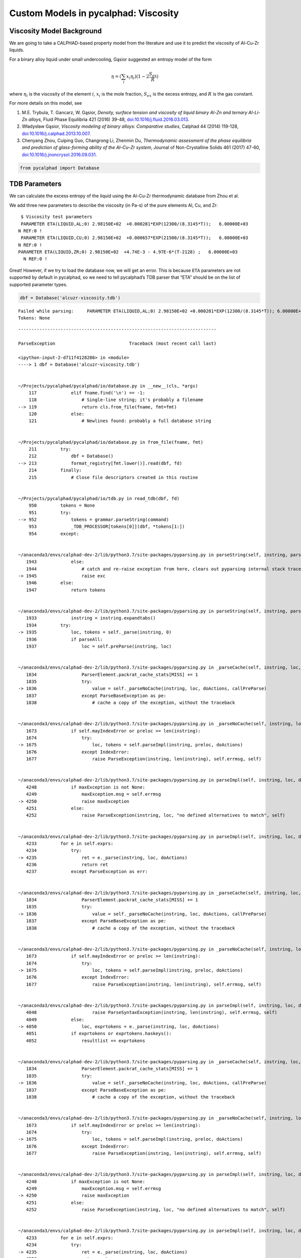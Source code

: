 
Custom Models in pycalphad: Viscosity
=====================================

Viscosity Model Background
--------------------------

We are going to take a CALPHAD-based property model from the literature
and use it to predict the viscosity of Al-Cu-Zr liquids.

For a binary alloy liquid under small undercooling, Gąsior suggested an
entropy model of the form

.. math:: \eta = (\sum_i x_i \eta_i ) (1 - 2\frac{S_{ex}}{R})

where :math:`\eta_i` is the viscosity of the element :math:`i`,
:math:`x_i` is the mole fraction, :math:`S_{ex}` is the excess entropy,
and :math:`R` is the gas constant.

For more details on this model, see

1. M.E. Trybula, T. Gancarz, W. Gąsior, *Density, surface tension and
   viscosity of liquid binary Al-Zn and ternary Al-Li-Zn alloys*, Fluid
   Phase Equilibria 421 (2016) 39-48,
   `doi:10.1016/j.fluid.2016.03.013 <http://dx.doi.org/10.1016/j.fluid.2016.03.013>`__.

2. Władysław Gąsior, *Viscosity modeling of binary alloys: Comparative
   studies*, Calphad 44 (2014) 119-128,
   `doi:10.1016/j.calphad.2013.10.007 <http://dx.doi.org/10.1016/j.calphad.2013.10.007>`__.

3. Chenyang Zhou, Cuiping Guo, Changrong Li, Zhenmin Du, *Thermodynamic
   assessment of the phase equilibria and prediction of glass-forming
   ability of the Al–Cu–Zr system*, Journal of Non-Crystalline Solids
   461 (2017) 47-60,
   `doi:10.1016/j.jnoncrysol.2016.09.031 <https://doi.org/10.1016/j.jnoncrysol.2016.09.031>`__.

.. code:: ipython3

    from pycalphad import Database

TDB Parameters
--------------

We can calculate the excess entropy of the liquid using the Al-Cu-Zr
thermodynamic database from Zhou et al.

We add three new parameters to describe the viscosity (in Pa-s) of the
pure elements Al, Cu, and Zr:

::

      $ Viscosity test parameters
      PARAMETER ETA(LIQUID,AL;0) 2.98150E+02  +0.000281*EXP(12300/(8.3145*T));   6.00000E+03   
     N REF:0 !
      PARAMETER ETA(LIQUID,CU;0) 2.98150E+02  +0.000657*EXP(21500/(8.3145*T));   6.00000E+03   
     N REF:0 !
     PARAMETER ETA(LIQUID,ZR;0) 2.98150E+02  +4.74E-3 - 4.97E-6*(T-2128) ;   6.00000E+03   
       N REF:0 !

Great! However, if we try to load the database now, we will get an
error. This is because ``ETA`` parameters are not supported by default
in pycalphad, so we need to tell pycalphad’s TDB parser that “ETA”
should be on the list of supported parameter types.

.. code:: ipython3

    dbf = Database('alcuzr-viscosity.tdb')


.. parsed-literal::

    Failed while parsing:     PARAMETER ETA(LIQUID,AL;0) 2.98150E+02 +0.000281*EXP(12300/(8.3145*T)); 6.00000E+03 N REF:0 
    Tokens: None


::


    ---------------------------------------------------------------------------

    ParseException                            Traceback (most recent call last)

    <ipython-input-2-d711f4128286> in <module>
    ----> 1 dbf = Database('alcuzr-viscosity.tdb')
    

    ~/Projects/pycalphad/pycalphad/io/database.py in __new__(cls, *args)
        117             elif fname.find('\n') == -1:
        118                 # Single-line string; it's probably a filename
    --> 119                 return cls.from_file(fname, fmt=fmt)
        120             else:
        121                 # Newlines found: probably a full database string


    ~/Projects/pycalphad/pycalphad/io/database.py in from_file(fname, fmt)
        211         try:
        212             dbf = Database()
    --> 213             format_registry[fmt.lower()].read(dbf, fd)
        214         finally:
        215             # Close file descriptors created in this routine


    ~/Projects/pycalphad/pycalphad/io/tdb.py in read_tdb(dbf, fd)
        950         tokens = None
        951         try:
    --> 952             tokens = grammar.parseString(command)
        953             _TDB_PROCESSOR[tokens[0]](dbf, *tokens[1:])
        954         except:


    ~/anaconda3/envs/calphad-dev-2/lib/python3.7/site-packages/pyparsing.py in parseString(self, instring, parseAll)
       1943             else:
       1944                 # catch and re-raise exception from here, clears out pyparsing internal stack trace
    -> 1945                 raise exc
       1946         else:
       1947             return tokens


    ~/anaconda3/envs/calphad-dev-2/lib/python3.7/site-packages/pyparsing.py in parseString(self, instring, parseAll)
       1933             instring = instring.expandtabs()
       1934         try:
    -> 1935             loc, tokens = self._parse(instring, 0)
       1936             if parseAll:
       1937                 loc = self.preParse(instring, loc)


    ~/anaconda3/envs/calphad-dev-2/lib/python3.7/site-packages/pyparsing.py in _parseCache(self, instring, loc, doActions, callPreParse)
       1834                 ParserElement.packrat_cache_stats[MISS] += 1
       1835                 try:
    -> 1836                     value = self._parseNoCache(instring, loc, doActions, callPreParse)
       1837                 except ParseBaseException as pe:
       1838                     # cache a copy of the exception, without the traceback


    ~/anaconda3/envs/calphad-dev-2/lib/python3.7/site-packages/pyparsing.py in _parseNoCache(self, instring, loc, doActions, callPreParse)
       1673             if self.mayIndexError or preloc >= len(instring):
       1674                 try:
    -> 1675                     loc, tokens = self.parseImpl(instring, preloc, doActions)
       1676                 except IndexError:
       1677                     raise ParseException(instring, len(instring), self.errmsg, self)


    ~/anaconda3/envs/calphad-dev-2/lib/python3.7/site-packages/pyparsing.py in parseImpl(self, instring, loc, doActions)
       4248             if maxException is not None:
       4249                 maxException.msg = self.errmsg
    -> 4250                 raise maxException
       4251             else:
       4252                 raise ParseException(instring, loc, "no defined alternatives to match", self)


    ~/anaconda3/envs/calphad-dev-2/lib/python3.7/site-packages/pyparsing.py in parseImpl(self, instring, loc, doActions)
       4233         for e in self.exprs:
       4234             try:
    -> 4235                 ret = e._parse(instring, loc, doActions)
       4236                 return ret
       4237             except ParseException as err:


    ~/anaconda3/envs/calphad-dev-2/lib/python3.7/site-packages/pyparsing.py in _parseCache(self, instring, loc, doActions, callPreParse)
       1834                 ParserElement.packrat_cache_stats[MISS] += 1
       1835                 try:
    -> 1836                     value = self._parseNoCache(instring, loc, doActions, callPreParse)
       1837                 except ParseBaseException as pe:
       1838                     # cache a copy of the exception, without the traceback


    ~/anaconda3/envs/calphad-dev-2/lib/python3.7/site-packages/pyparsing.py in _parseNoCache(self, instring, loc, doActions, callPreParse)
       1673             if self.mayIndexError or preloc >= len(instring):
       1674                 try:
    -> 1675                     loc, tokens = self.parseImpl(instring, preloc, doActions)
       1676                 except IndexError:
       1677                     raise ParseException(instring, len(instring), self.errmsg, self)


    ~/anaconda3/envs/calphad-dev-2/lib/python3.7/site-packages/pyparsing.py in parseImpl(self, instring, loc, doActions)
       4048                     raise ParseSyntaxException(instring, len(instring), self.errmsg, self)
       4049             else:
    -> 4050                 loc, exprtokens = e._parse(instring, loc, doActions)
       4051             if exprtokens or exprtokens.haskeys():
       4052                 resultlist += exprtokens


    ~/anaconda3/envs/calphad-dev-2/lib/python3.7/site-packages/pyparsing.py in _parseCache(self, instring, loc, doActions, callPreParse)
       1834                 ParserElement.packrat_cache_stats[MISS] += 1
       1835                 try:
    -> 1836                     value = self._parseNoCache(instring, loc, doActions, callPreParse)
       1837                 except ParseBaseException as pe:
       1838                     # cache a copy of the exception, without the traceback


    ~/anaconda3/envs/calphad-dev-2/lib/python3.7/site-packages/pyparsing.py in _parseNoCache(self, instring, loc, doActions, callPreParse)
       1673             if self.mayIndexError or preloc >= len(instring):
       1674                 try:
    -> 1675                     loc, tokens = self.parseImpl(instring, preloc, doActions)
       1676                 except IndexError:
       1677                     raise ParseException(instring, len(instring), self.errmsg, self)


    ~/anaconda3/envs/calphad-dev-2/lib/python3.7/site-packages/pyparsing.py in parseImpl(self, instring, loc, doActions)
       4248             if maxException is not None:
       4249                 maxException.msg = self.errmsg
    -> 4250                 raise maxException
       4251             else:
       4252                 raise ParseException(instring, loc, "no defined alternatives to match", self)


    ~/anaconda3/envs/calphad-dev-2/lib/python3.7/site-packages/pyparsing.py in parseImpl(self, instring, loc, doActions)
       4233         for e in self.exprs:
       4234             try:
    -> 4235                 ret = e._parse(instring, loc, doActions)
       4236                 return ret
       4237             except ParseException as err:


    ~/anaconda3/envs/calphad-dev-2/lib/python3.7/site-packages/pyparsing.py in _parseCache(self, instring, loc, doActions, callPreParse)
       1834                 ParserElement.packrat_cache_stats[MISS] += 1
       1835                 try:
    -> 1836                     value = self._parseNoCache(instring, loc, doActions, callPreParse)
       1837                 except ParseBaseException as pe:
       1838                     # cache a copy of the exception, without the traceback


    ~/anaconda3/envs/calphad-dev-2/lib/python3.7/site-packages/pyparsing.py in _parseNoCache(self, instring, loc, doActions, callPreParse)
       1677                     raise ParseException(instring, len(instring), self.errmsg, self)
       1678             else:
    -> 1679                 loc, tokens = self.parseImpl(instring, preloc, doActions)
       1680 
       1681         tokens = self.postParse(instring, loc, tokens)


    ~/Projects/pycalphad/pycalphad/io/tdb.py in parseImpl(self, instring, loc, doActions)
        186         except ValueError:
        187             pass
    --> 188         raise ParseException(instring, loc, self.errmsg, self)
        189 
        190 def _tdb_grammar(): #pylint: disable=R0914


    ParseException: Expected {{"ELEMENT" W:(ABCD...) W:(ABCD...) Re:('[-+]?([0-9]+\\.(?!([0-9]|[eE])))|([0-9]*\\.?[0-9]+([eE][-+]?[0-9]+)?)') Re:('[-+]?([0-9]+\\.(?!([0-9]|[eE])))|([0-9]*\\.?[0-9]+([eE][-+]?[0-9]+)?)') Re:('[-+]?([0-9]+\\.(?!([0-9]|[eE])))|([0-9]*\\.?[0-9]+([eE][-+]?[0-9]+)?)') LineEnd} | {"SPECIES" W:(ABCD...) [Suppress:("%")] Group:({{W:(ABCD...) [Re:('[-+]?([0-9]+\\.(?!([0-9]|[eE])))|([0-9]*\\.?[0-9]+([eE][-+]?[0-9]+)?)')]}}...) [{Suppress:("/") W:(+-01...)}] LineEnd} | {"TYPE_DEFINITION" Suppress:(<SP><TAB><CR><LF>) !W:( !) SkipTo:(LineEnd)} | {"FUNCTION" W:(ABCD...) {{Re:('[-+]?([0-9]+\\.(?!([0-9]|[eE])))|([0-9]*\\.?[0-9]+([eE][-+]?[0-9]+)?)') | [","]...} {{SkipTo:(";") Suppress:(";") [Suppress:(",")]... [Re:('[-+]?([0-9]+\\.(?!([0-9]|[eE])))|([0-9]*\\.?[0-9]+([eE][-+]?[0-9]+)?)')] Suppress:({W:(YNyn) | <SP><TAB><CR><LF>})}}...}} | {"ASSESSED_SYSTEMS" SkipTo:(LineEnd)} | {"DEFINE_SYSTEM_DEFAULT" SkipTo:(LineEnd)} | {"DEFAULT_COMMAND" SkipTo:(LineEnd)} | {"DATABASE_INFO" SkipTo:(LineEnd)} | {"VERSION_DATE" SkipTo:(LineEnd)} | {"REFERENCE_FILE" SkipTo:(LineEnd)} | {"ADD_REFERENCES" SkipTo:(LineEnd)} | {"LIST_OF_REFERENCES" SkipTo:(LineEnd)} | {"TEMPERATURE_LIMITS" SkipTo:(LineEnd)} | {"PHASE" W:(ABCD...) Suppress:(<SP><TAB><CR><LF>) !W:( !) Suppress:(<SP><TAB><CR><LF>) Suppress:(W:(0123...)) Group:({Re:('[-+]?([0-9]+\\.(?!([0-9]|[eE])))|([0-9]*\\.?[0-9]+([eE][-+]?[0-9]+)?)')}...) Suppress:(SkipTo:(LineEnd))} | {"CONSTITUENT" W:(ABCD...) Suppress:(<SP><TAB><CR><LF>) Suppress:(":") Group:(Group:({{[Suppress:(",")] {W:(ABCD...) [Suppress:("%")]}}}...) [: Group:({{[Suppress:(",")] {W:(ABCD...) [Suppress:("%")]}}}...)]...) Suppress:(":") LineEnd} | {"PARAMETER" {"BMAGN" | "DF" | "DQ" | "G" | "GD" | "L" | "MF" | "MQ" | "NT" | "TC" | "THETA" | "V0" | "VS"} Suppress:("(") W:(ABCD...) [{Suppress:("&") W:(ABCD...)}] Suppress:(",") Group:(Group:({{[Suppress:(",")] {W:(ABCD...) [Suppress:("%")]}}}...) [: Group:({{[Suppress:(",")] {W:(ABCD...) [Suppress:("%")]}}}...)]...) [{Suppress:(";") W:(0123...)}] Suppress:(")") {{Re:('[-+]?([0-9]+\\.(?!([0-9]|[eE])))|([0-9]*\\.?[0-9]+([eE][-+]?[0-9]+)?)') | [","]...} {{SkipTo:(";") Suppress:(";") [Suppress:(",")]... [Re:('[-+]?([0-9]+\\.(?!([0-9]|[eE])))|([0-9]*\\.?[0-9]+([eE][-+]?[0-9]+)?)')] Suppress:({W:(YNyn) | <SP><TAB><CR><LF>})}}...}}}, found '('  (at char 17), (line:1, col:18)


Adding the ``ETA`` parameter to the TDB parser
~~~~~~~~~~~~~~~~~~~~~~~~~~~~~~~~~~~~~~~~~~~~~~

.. code:: ipython3

    import pycalphad.io.tdb_keywords
    pycalphad.io.tdb_keywords.TDB_PARAM_TYPES.append('ETA')

Now the database will load:

.. code:: ipython3

    dbf = Database('alcuzr-viscosity.tdb')

Writing the Custom Viscosity Model
----------------------------------

Now that we have our ``ETA`` parameters in the database, we need to
write a ``Model`` class to tell pycalphad how to compute viscosity. All
custom models are subclasses of the pycalphad ``Model`` class.

When the ``ViscosityModel`` is constructed, the ``build_phase`` method
is run and we need to construct the viscosity model after doing all the
other initialization using a new method ``build_viscosity``. The
implementation of ``build_viscosity`` needs to do four things: 1. Query
the Database for all the ``ETA`` parameters 2. Compute their weighted
sum 3. Compute the excess entropy of the liquid 4. Plug all the values
into the Gąsior equation and return the result

Since the ``build_phase`` method sets the attribute ``viscosity`` to the
``ViscosityModel``, we can access the property using ``viscosity`` as
the output in pycalphad caluclations.

.. code:: ipython3

    from tinydb import where
    import sympy
    from pycalphad import Model, variables as v
    
    class ViscosityModel(Model):
        def build_phase(self, dbe):
            super(ViscosityModel, self).build_phase(dbe)
            self.viscosity = self.build_viscosity(dbe)
    
        def build_viscosity(self, dbe):
            if self.phase_name != 'LIQUID':
                raise ValueError('Viscosity is only defined for LIQUID phase')
            phase = dbe.phases[self.phase_name]
            param_search = dbe.search
            # STEP 1
            eta_param_query = (
                (where('phase_name') == phase.name) & \
                (where('parameter_type') == 'ETA') & \
                (where('constituent_array').test(self._array_validity))
            )
            # STEP 2
            eta = self.redlich_kister_sum(phase, param_search, eta_param_query)
            # STEP 3
            excess_energy = self.GM - self.models['ref'] - self.models['idmix']
            #liquid_mod = Model(dbe, self.components, self.phase_name)
            ## we only want the excess contributions to the entropy
            #del liquid_mod.models['ref']
            #del liquid_mod.models['idmix']
            excess_entropy = -excess_energy.diff(v.T)
            ks = 2
            # STEP 4
            result = eta * (1 - ks * excess_entropy / v.R)
            self.eta = eta
            return result

Performing Calculations
-----------------------

Now we can create an instance of ``ViscosityModel`` for the liquid phase
using the ``Database`` object we created earlier. We can verify this
model has a ``viscosity`` attribute containing a symbolic expression for
the viscosity.

.. code:: ipython3

    mod = ViscosityModel(dbf, ['CU', 'ZR'], 'LIQUID')
    print(mod.viscosity)


.. parsed-literal::

    (1 + 0.240543628600637*(LIQUID0CU*LIQUID0ZR*(75.3798 - 9.6125*log(T))*(LIQUID0CU - LIQUID0ZR) + LIQUID0CU*LIQUID0ZR*(105.895 - 13.6488*log(T))*(LIQUID0CU - LIQUID0ZR)**3 + LIQUID0CU*LIQUID0ZR*(392.8485 - 51.3121*log(T)) + LIQUID0CU*LIQUID0ZR*(LIQUID0CU - LIQUID0ZR)**2*(36.8512*log(T) - 270.5305))/(1.0*LIQUID0CU + 1.0*LIQUID0ZR))*(0.000657*LIQUID0CU*exp(2585.84400745685/T) + LIQUID0ZR*(0.01531616 - 4.97e-6*T))


Finally we calculate and plot the viscosity.

.. code:: ipython3

    %matplotlib inline
    import matplotlib.pyplot as plt
    import numpy as np
    from pycalphad import calculate
    
    mod = ViscosityModel(dbf, ['CU', 'ZR'], 'LIQUID')
    
    temp = 2100
    # NOTICE: we need to tell pycalphad about our model for this phase
    models = {'LIQUID': mod}
    res = calculate(dbf, ['CU', 'ZR'], 'LIQUID', P=101325, T=temp, model=models, output='viscosity') 
    
    fig = plt.figure(figsize=(6,6))
    ax = fig.gca()
    ax.scatter(res.X.sel(component='ZR'), 1000 * res.viscosity.values)
    ax.set_xlabel('X(ZR)')
    ax.set_ylabel('Viscosity (mPa-s)')
    ax.set_xlim((0,1))
    ax.set_title('Viscosity at {}K'.format(temp));



.. image:: ViscosityModel_files/ViscosityModel_14_0.png


We repeat the calculation for Al-Cu.

.. code:: ipython3

    %matplotlib inline
    import matplotlib.pyplot as plt
    import numpy as np
    from pycalphad import calculate
    
    temp = 1300
    models = {'LIQUID': ViscosityModel}  # we can also use Model class
    res = calculate(dbf, ['CU', 'AL'], 'LIQUID', P=101325, T=temp, model=models, output='viscosity')
    
    fig = plt.figure(figsize=(6,6))
    ax = fig.gca()
    ax.scatter(res.X.sel(component='CU'), 1000 * res.viscosity.values)
    ax.set_xlabel('X(CU)')
    ax.set_ylabel('Viscosity (mPa-s)')
    ax.set_xlim((0,1))
    ax.set_title('Viscosity at {}K'.format(temp));



.. image:: ViscosityModel_files/ViscosityModel_16_0.png


